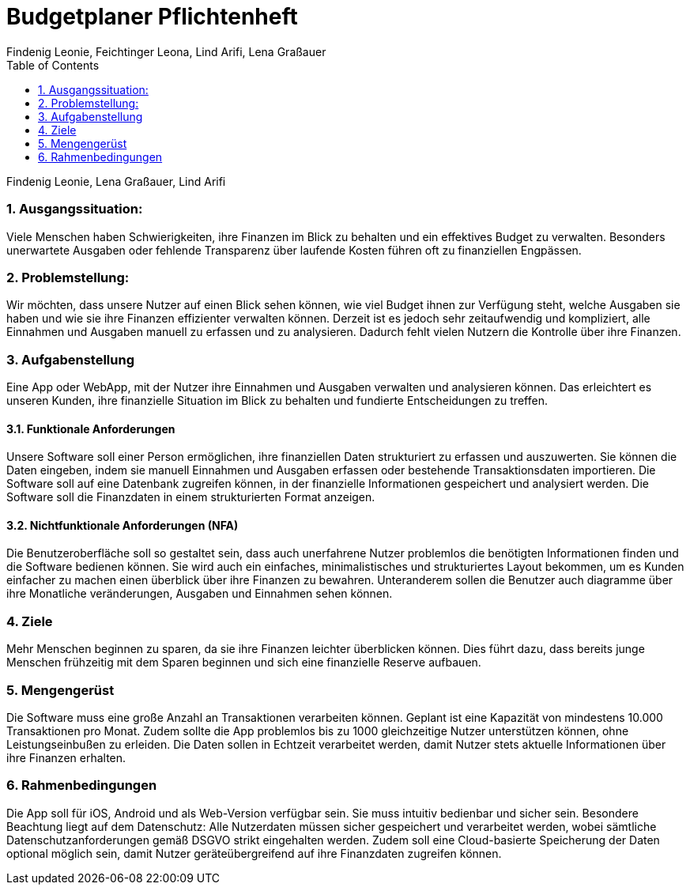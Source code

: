= Budgetplaner Pflichtenheft
:author: Findenig Leonie, Feichtinger Leona, Lind Arifi, Lena Graßauer
1.0, {docdate}
ifndef::sourcedir[:sourcedir: ../src/main/java]
ifndef::imagesdir[:imagesdir: images]
ifndef::backend[:backend: html5]
:icons: font
:sectnums:    // Nummerierung der Überschriften / section numbering
:toc: left
:source-highlighter: rouge
:docinfo: shared


Findenig Leonie, Lena Graßauer, Lind Arifi

=== Ausgangssituation:
Viele Menschen haben Schwierigkeiten, ihre Finanzen im Blick zu behalten und ein effektives Budget zu verwalten. Besonders unerwartete Ausgaben oder fehlende Transparenz über laufende Kosten führen oft zu finanziellen Engpässen.

=== Problemstellung:

Wir möchten, dass unsere Nutzer auf einen Blick sehen können, wie viel Budget ihnen zur Verfügung steht, welche Ausgaben sie haben und wie sie ihre Finanzen effizienter verwalten können.
Derzeit ist es jedoch sehr zeitaufwendig und kompliziert, alle Einnahmen und Ausgaben manuell zu erfassen und zu analysieren.
Dadurch fehlt vielen Nutzern die Kontrolle über ihre Finanzen.

=== Aufgabenstellung

Eine App oder WebApp, mit der Nutzer ihre Einnahmen und Ausgaben verwalten und analysieren können.
Das erleichtert es unseren Kunden, ihre finanzielle Situation im Blick zu behalten und fundierte Entscheidungen zu treffen.

==== Funktionale Anforderungen

Unsere Software soll einer Person ermöglichen, ihre finanziellen Daten strukturiert zu erfassen und auszuwerten.
Sie können die Daten eingeben, indem sie manuell Einnahmen und Ausgaben erfassen oder bestehende Transaktionsdaten importieren.
Die Software soll auf eine Datenbank zugreifen können, in der finanzielle Informationen gespeichert und analysiert werden.
Die Software soll die Finanzdaten in einem strukturierten Format anzeigen.


==== Nichtfunktionale Anforderungen (NFA)

Die Benutzeroberfläche soll so gestaltet sein, dass auch unerfahrene Nutzer problemlos die benötigten Informationen finden und die Software bedienen können.
Sie wird auch ein einfaches, minimalistisches und strukturiertes Layout bekommen, um es Kunden einfacher zu machen einen überblick über ihre Finanzen zu bewahren. Unteranderem sollen die Benutzer auch diagramme über ihre Monatliche veränderungen, Ausgaben und Einnahmen sehen können.

=== Ziele
Mehr Menschen beginnen zu sparen, da sie ihre Finanzen leichter überblicken können. Dies führt dazu, dass bereits junge Menschen frühzeitig mit dem Sparen beginnen und sich eine finanzielle Reserve aufbauen.

=== Mengengerüst
Die Software muss eine große Anzahl an Transaktionen verarbeiten können. Geplant ist eine Kapazität von mindestens 10.000 Transaktionen pro Monat. Zudem sollte die App problemlos bis zu 1000 gleichzeitige Nutzer unterstützen können, ohne Leistungseinbußen zu erleiden. Die Daten sollen in Echtzeit verarbeitet werden, damit Nutzer stets aktuelle Informationen über ihre Finanzen erhalten.

=== Rahmenbedingungen
Die App soll für iOS, Android und als Web-Version verfügbar sein. Sie muss intuitiv bedienbar und sicher sein. Besondere Beachtung liegt auf dem Datenschutz: Alle Nutzerdaten müssen sicher gespeichert und verarbeitet werden, wobei sämtliche Datenschutzanforderungen gemäß DSGVO strikt eingehalten werden. Zudem soll eine Cloud-basierte Speicherung der Daten optional möglich sein, damit Nutzer geräteübergreifend auf ihre Finanzdaten zugreifen können.

